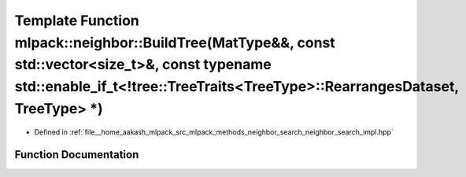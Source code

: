 .. _exhale_function_namespacemlpack_1_1neighbor_1a5595d935cf3feca98f3b3fab21e85d13:

Template Function mlpack::neighbor::BuildTree(MatType&&, const std::vector<size_t>&, const typename std::enable_if_t<!tree::TreeTraits<TreeType>::RearrangesDataset, TreeType> \*)
==================================================================================================================================================================================

- Defined in :ref:`file__home_aakash_mlpack_src_mlpack_methods_neighbor_search_neighbor_search_impl.hpp`


Function Documentation
----------------------


.. doxygenfunction:: mlpack::neighbor::BuildTree(MatType&&, const std::vector<size_t>&, const typename std::enable_if_t<!tree::TreeTraits<TreeType>::RearrangesDataset, TreeType> *)
